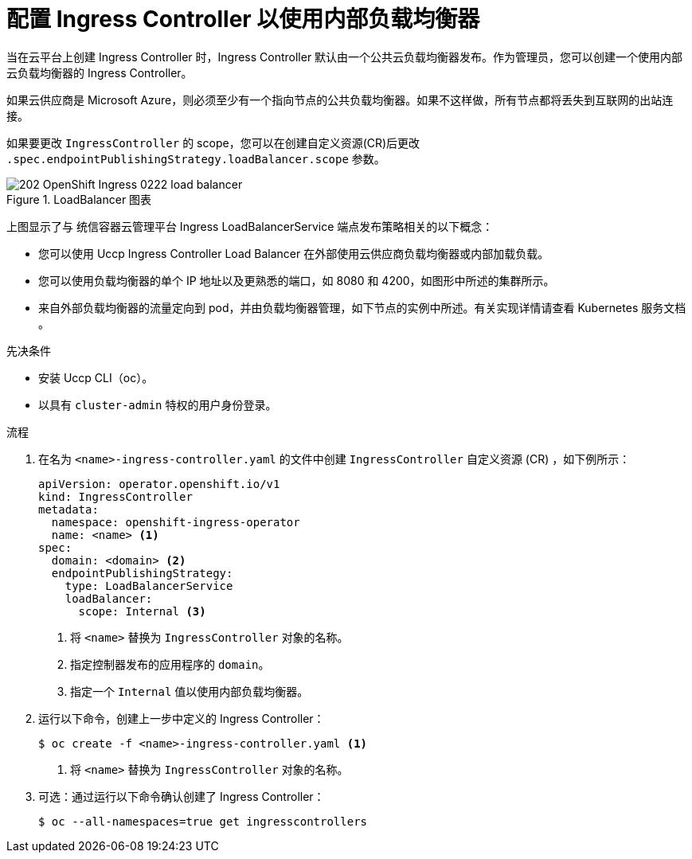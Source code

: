 // Module included in the following assemblies:
//
// * networking/ingress-operator.adoc

:_content-type: PROCEDURE
[id="nw-ingress-setting-internal-lb_{context}"]
= 配置 Ingress Controller 以使用内部负载均衡器

当在云平台上创建 Ingress Controller 时，Ingress Controller 默认由一个公共云负载均衡器发布。作为管理员，您可以创建一个使用内部云负载均衡器的 Ingress Controller。

[警告]
====
如果云供应商是 Microsoft Azure，则必须至少有一个指向节点的公共负载均衡器。如果不这样做，所有节点都将丢失到互联网的出站连接。
====

[重要]
====
如果要更改 `IngressController` 的 scope，您可以在创建自定义资源(CR)后更改 `.spec.endpointPublishingStrategy.loadBalancer.scope` 参数。
====

.LoadBalancer 图表
image::202_OpenShift_Ingress_0222_load_balancer.png[]

上图显示了与 统信容器云管理平台 Ingress LoadBalancerService 端点发布策略相关的以下概念：

* 您可以使用 Uccp Ingress Controller Load Balancer 在外部使用云供应商负载均衡器或内部加载负载。
* 您可以使用负载均衡器的单个 IP 地址以及更熟悉的端口，如 8080 和 4200，如图形中所述的集群所示。
* 来自外部负载均衡器的流量定向到 pod，并由负载均衡器管理，如下节点的实例中所述。有关实现详情请查看 Kubernetes 服务文档 。

.先决条件

* 安装 Uccp CLI（oc）。
* 以具有 `cluster-admin` 特权的用户身份登录。

.流程

. 在名为 `<name>-ingress-controller.yaml` 的文件中创建 `IngressController` 自定义资源 (CR) ，如下例所示：
+
[source,yaml]
----
apiVersion: operator.openshift.io/v1
kind: IngressController
metadata:
  namespace: openshift-ingress-operator
  name: <name> <1>
spec:
  domain: <domain> <2>
  endpointPublishingStrategy:
    type: LoadBalancerService
    loadBalancer:
      scope: Internal <3>
----
<1> 将 `<name>` 替换为 `IngressController` 对象的名称。
<2> 指定控制器发布的应用程序的 `domain`。
<3> 指定一个 `Internal` 值以使用内部负载均衡器。

. 运行以下命令，创建上一步中定义的 Ingress Controller：
+
[source,terminal]
----
$ oc create -f <name>-ingress-controller.yaml <1>
----
<1> 将 `<name>` 替换为 `IngressController` 对象的名称。

. 可选：通过运行以下命令确认创建了 Ingress Controller：
+
[source,terminal]
----
$ oc --all-namespaces=true get ingresscontrollers
----
